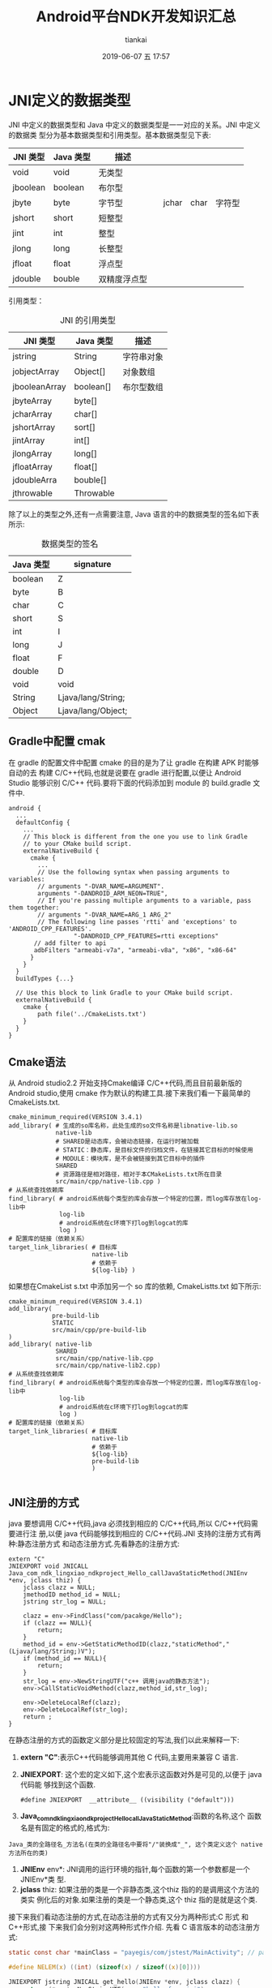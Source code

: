 #+STARTUP: showall
#+STARTUP: hidestars
#+OPTIONS: H:2 num:nil tags:nil toc:nil timestamps:t
#+LAYOUT: post
#+AUTHOR: tiankai
#+DATE: 2019-06-07 五 17:57
#+TITLE: Android平台NDK开发知识汇总
#+DESCRIPTION: Android NDK
#+TAGS: Android
#+CATEGORIES: Android

* JNI定义的数据类型
JNI 中定义的数据类型和 Java 中定义的数据类型是一一对应的关系。JNI 中定义的数据类
型分为基本数据类型和引用类型。基本数据类型见下表:
#+CAPTION:  JNI 基本数据类型
#+STARTUP: align shrink
| JNI 类型 | Java 类型 | 描述         |   |       |      |        |
|----------+-----------+--------------+---+-------+------+--------|
| void     | void      | 无类型       |   |       |      |        |
| jboolean | boolean   | 布尔型       |   |       |      |        |
| jbyte    | byte      | 字节型       |   | jchar | char | 字符型 |
| jshort   | short     | 短整型       |   |       |      |        |
| jint     | int       | 整型         |   |       |      |        |
| jlong    | long      | 长整型       |   |       |      |        |
| jfloat   | float     | 浮点型       |   |       |      |        |
| jdouble  | bouble    | 双精度浮点型 |   |       |      |        |

引用类型：
#+CAPTION: JNI 的引用类型
| JNI 类型      | Java 类型 | 描述           |
|---------------+-----------+----------------| | jobject       | Object    | 任意 java 对象 | | jclass        | class     | Class 对象     |
| jstring       | String    | 字符串对象     |
| jobjectArray  | Object[]  | 对象数组       |
| jbooleanArray | boolean[] | 布尔型数组     |
| jbyteArray    | byte[]    |                |
| jcharArray    | char[]    |                |
| jshortArray   | sort[]    |                |
| jintArray     | int[]     |                |
| jlongArray    | long[]    |                |
| jfloatArray   | float[]   |                |
| jdoubleArra   | bouble[]  |                |
| jthrowable    | Throwable |                |

除了以上的类型之外,还有一点需要注意, Java 语言的中的数据类型的签名如下表所示:
#+CAPTION: 数据类型的签名
| Java 类型 | signature          |
|-----------+--------------------|
| boolean   | Z                  |
| byte      | B                  |
| char      | C                  |
| short     | S                  |
| int       | I                  |
| long      | J                  |
| float     | F                  |
| double    | D                  |
| void      | void               |
| String    | Ljava/lang/String; |
| Object    | Ljava/lang/Object; |


** Gradle中配置 cmak
在 gradle 的配置文件中配置 cmake 的目的是为了让 gradle 在构建 APK 时能够自动的去
构建 C/C++代码,也就是说要在 gradle 进行配置,以便让 Android Studio 能够识别 C/C++
代码.要将下面的代码添加到 module 的 build.gradle 文件中.
#+begin_example
android {
  ...
  defaultConfig {
    ...
    // This block is different from the one you use to link Gradle
    // to your CMake build script.
    externalNativeBuild {
      cmake {
        ...
        // Use the following syntax when passing arguments to variables:
        // arguments "-DVAR_NAME=ARGUMENT".
        arguments "-DANDROID_ARM_NEON=TRUE",
        // If you're passing multiple arguments to a variable, pass them together:
        // arguments "-DVAR_NAME=ARG_1 ARG_2"
        // The following line passes 'rtti' and 'exceptions' to 'ANDROID_CPP_FEATURES'.
                  "-DANDROID_CPP_FEATURES=rtti exceptions"
       // add filter to api
       adbFilters "armeabi-v7a", "armeabi-v8a", "x86", "x86-64"
      }
    }
  }
  buildTypes {...}

  // Use this block to link Gradle to your CMake build script.
  externalNativeBuild {
    cmake {
        path file('../CmakeLists.txt')
    }
  }
}
#+end_example



** Cmake语法
从 Android studio2.2 开始支持Cmake编译 C/C++代码,而且目前最新版的 Android
studio,使用 cmake 作为默认的构建工具.接下来我们看一下最简单的CmakeLists.txt.
#+begin_example
cmake_minimum_required(VERSION 3.4.1)
add_library( # 生成的so库名称，此处生成的so文件名称是libnative-lib.so
             native-lib
             # SHARED是动态库，会被动态链接，在运行时被加载
             # STATIC：静态库，是目标文件的归档文件，在链接其它目标的时候使用
             # MODULE：模块库，是不会被链接到其它目标中的插件
             SHARED
             # 资源路径是相对路径，相对于本CMakeLists.txt所在目录
             src/main/cpp/native-lib.cpp )
# 从系统查找依赖库
find_library( # android系统每个类型的库会存放一个特定的位置，而log库存放在log-lib中
              log-lib
              # android系统在c环境下打log到logcat的库
              log )
# 配置库的链接（依赖关系）
target_link_libraries( # 目标库
                       native-lib
                       # 依赖于
                       ${log-lib} )
#+end_example


如果想在CmakeList s.txt 中添加另一个 so 库的依赖, CmakeListts.txt 如下所示:
#+BEGIN_EXAMPLE
cmake_minimum_required(VERSION 3.4.1)
add_library( 
            pre-build-lib
            STATIC
            src/main/cpp/pre-build-lib
)
add_library( native-lib
             SHARED
             src/main/cpp/native-lib.cpp 
             src/main/cpp/native-lib2.cpp)
# 从系统查找依赖库
find_library( # android系统每个类型的库会存放一个特定的位置，而log库存放在log-lib中
              log-lib
              # android系统在c环境下打log到logcat的库
              log )
# 配置库的链接（依赖关系）
target_link_libraries( # 目标库
                       native-lib
                       # 依赖于
                       ${log-lib} 
                       pre-build-lib
                       )

#+END_EXAMPLE


** JNI注册的方式
 java 要想调用 C/C++代码,java 必须找到相应的 C/C++代码,所以 C/C++代码需要进行注
 册,以便 java 代码能够找到相应的 C/C++代码.JNI 支持的注册方式有两种:静态注册方式
 和动态注册方式.先看静态的注册方式:
#+begin_src C++
extern "C"
JNIEXPORT void JNICALL
Java_com_ndk_lingxiao_ndkproject_Hello_callJavaStaticMethod(JNIEnv *env, jclass thiz) {
    jclass clazz = NULL;
    jmethodID method_id = NULL;
    jstring str_log = NULL;

    clazz = env->FindClass("com/pacakge/Hello");
    if (clazz == NULL){
        return;
    }
    method_id = env->GetStaticMethodID(clazz,"staticMethod","(Ljava/lang/String;)V");
    if (method_id == NULL){
        return;
    }
    str_log = env->NewStringUTF("c++ 调用java的静态方法");
    env->CallStaticVoidMethod(clazz,method_id,str_log);

    env->DeleteLocalRef(clazz);
    env->DeleteLocalRef(str_log);
    return ;
}
#+end_src
在静态注册的方式的函数定义部分是比较固定的写法,我们以此来解释一下: 
1. *extern "C"*:表示C++代码能够调用其他 C 代码,主要用来兼容 C 语言.
2. *JNIEXPORT*: 这个宏的定义如下,这个宏表示这函数对外是可见的,以便于 java 代码能
   够找到这个函数.
   #+begin_src C++
   #define JNIEXPORT  __attribute__ ((visibility ("default")))
   #+end_src
3. *Java_com_ndk_lingxiao_ndkproject_Hello_callJavaStaticMethod*:函数的名称,这个
   函数名是有固定的格式的,格式为:
#+begin_example
Java_类的全路径名_方法名(在类的全路径名中要将"/"装换成"_", 这个类定义这个 native 方法所在的类)
#+end_example
4. *JNIEnv* env*: JNI调用的运行环境的指针,每个函数的第一个参数都是一个 JNIEnv*类
   型.
5. *jclass* thiz: 如果注册的类是一个非静态类,这个thiz 指的的是调用这个方法的类实
   例化后的对象.如果注册的类是一个静态类,这个 thiz 指的是就是这个类.


接下来我们看动态注册的方式,在动态注册的方式有又分为两种形式:C 形式 和 C++形式,接
下来我们会分别对这两种形式作介绍.
先看 C 语言版本的动态注册方式:

#+begin_src C
static const char *mainClass = "payegis/com/jstest/MainActivity"; // path of Java file

#define NELEM(x) ((int) (sizeof(x) / sizeof((x)[0])))

JNIEXPORT jstring JNICALL get_hello(JNIEnv *env, jclass clazz) {
    return (*env)->NewStringUTF(env, "hello from jni");
}

static JNINativeMethod g_methods[] = {
        {"getHello",     "()Ljava/lang/String;", (void *) get_hello},
};

JNIEXPORT jint JNI_OnLoad(JavaVM *vm, void *reserved) {
    JNIEnv *env = NULL;
    jint result = JNI_ERR;

    if ((*vm)->GetEnv(vm, (void **) &env, JNI_VERSION_1_6) != JNI_OK) {
        return JNI_ERR;
    }

    assert(env != NULL);
    
    clazz = (*env)->FindClass(env, className);
    if (clazz == NULL) {
        return JNI_ERR;
    }
    // C 与 C++ 不同之处,
    if ((*env)->RegisterNatives(env, clazz, gMethods, NELEM(gMethods)) < 0) {
        return JNI_ERR;
    }
    // 代表 JNI 不同的版本.
    result = JNI_VERSION_1_6;

    return result;
}

#+end_src


C++版本的动态注册如下所示：

#+begin_src C++
static const char *mainClass = "payegis/com/jstest/MainActivity"; // path of Java file

#define NELEM(x) ((int) (sizeof(x) / sizeof((x)[0])))



JNIEXPORT jstring JNICALL get_hello(JNIEnv *env, jclass clazz) {
    return env->NewStringUTF("hello from jni");
}


static JNINativeMethod g_methods[] = {
        {"getHello",     "()Ljava/lang/String;", (void *) get_hello},
};


JNIEXPORT jint JNICALL JNI_OnLoad(JavaVM *jvm, void *reserved) {
    JNIEnv *env = NULL;
    jint result = JNI_FALSE;

    //获取env指针
    if (jvm->GetEnv((void **) &env, JNI_VERSION_1_6) != JNI_OK) {
        return result;
    }
    if (env == NULL) {
        return result;
    }
    //获取类引用，写类的全路径（包名+类名）。FindClass等JNI函数将在后面讲解
    jclass clazz = env->FindClass(mainClass);
    if (clazz == NULL) {
        return result;
    }
    //注册方法
    if (env->RegisterNatives(clazz, g_methods, NELEM(g_methods)) < 0) {
        return result;
    }
    //成功
    result = JNI_VERSION_1_6;
    return result;
}

#+end_src


** 垃圾回收
在 Java 代码中的对象是有垃圾回收机制的,但是对于 Native 中的代码应该如何进行垃圾
回收呢?以及如何同 Java 代码进行配合呢? 首先来看一段代码片段:
#+begin_src C++
void Java_package_name_className(JNIEnv* env, jobject thiz) {
    ...
    //将由 Java 层传入的对象保存下来,已备后期使用.
    jboject save_thiz = thiz;
    ...
    return;
}
#+end_src
查看上面的代码,我们能否在 native 方法的其他位置正常的使用 save_thiz 代表的对象呢?结论是在其他
位置使用 save_thiz 会出现问题,因为由于 Java 层有垃圾回收机制,当在 native 层使用
save_thiz 对象时,有可能 Java 已经把 save_thiz 指向的对象回收了,所以不能正常的使
用 save_thiz.造成这个问题的核心原因是:thiz 对 save_thiz的赋值操作*没有触发对象的
引用计数*.

如何处理上面的情况呢?

JNI 提供了三种类型的应用解决上面的问题:
1. Local Reference: 本地引用,在 JNI 层的函数中使用的*非全局*引用对象都是 Local
   Reference, 它包含函数调用时传入的 jobject 和在 JNI 层中创建的 jobject.上面的
   例子中的 thiz 和 save_thiz 都是 Local Reference.它最大的特点是*一旦 JNI 层函
   数返回,这些 jobject 就可能会被垃圾回收*.
2. Global Reference: 全局引用,这种对象如果不主动的去释放,它永远不会被垃圾回收.
3. Weak Global Reference: 弱全局引用,一种特殊的 Global Reference,在运行过程中有
   可能被垃圾回收,所以在使用它之前要调用 JNIEnv 的 isSameObject 来判断它是否被回
   收了.

我们看下面的例子:
#+begin_src C++
MyMediaScannerClient(JNIEnv* env, jobject, client)
: mEnv(env),
// 调用 NewGlobalRef 创建一个 Global Reference
mClient(env->NewGlobalRef(client)),
mScanFileMethodID(0),
...
{
....
}

// 析构函数
virtual ~MyMediaScannerClient(){
    // 调用 DeleteGlobalRef 是否对这个对象的全局引用.
    mEvn->DeleteGlobalRef(mClient);
}
#+end_src

** 参考链接
1. [[https://juejin.im/post/5b9879976fb9a05d330aa206][Android NDK 开发之必知必会]]
2. [[https://developer.android.com/ndk/guides/cmake][Android 官方 cmake 说明]]
3. <<深入理解 Android>>(卷一), 孟凡平
